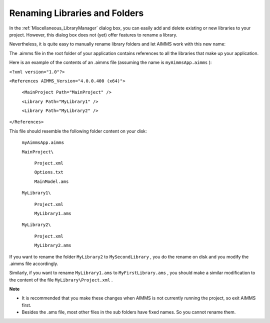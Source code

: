 

.. _Miscellaneous_Renaming_Libraries_and_Folders:


Renaming Libraries and Folders
==============================

In the :ref:`Miscellaneous_LibraryManager`  dialog box, you can easily add and delete existing or new libraries to your project. However, this dialog box does not (yet) offer features to rename a library.



Nevertheless, it is quite easy to manually rename library folders and let AIMMS work with this new name:



The .aimms file in the root folder of your application contains references to all the libraries that make up your application.



Here is an example of the contents of an .aimms file (assuming the name is ``myAimmsApp.aimms`` ):



``<?xml version="1.0"?>`` 

``<References AIMMS_Version="4.0.0.400 (x64)">`` 

	``<MainProject Path="MainProject" />`` 

	``<Library Path="MyLibrary1" />`` 

	``<Library Path="MyLibrary2" />`` 

``</References>`` 



This file should resemble the following folder content on your disk:



	``myAimmsApp.aimms`` 

	``MainProject\`` 

		``Project.xml`` 

		``Options.txt`` 

		``MainModel.ams`` 

	``MyLibrary1\`` 

		``Project.xml`` 

		``MyLibrary1.ams`` 

	``MyLibrary2\`` 

		``Project.xml`` 

		``MyLibrary2.ams`` 



If you want to rename the folder ``MyLibrary2``  to ``MySecondLibrary`` , you do the rename on disk and you modify the .aimms file accordingly.



Similarly, if you want to rename ``MyLibrary1.ams``  to ``MyFirstLibrary.ams`` , you should make a similar modification to the content of the file ``MyLibrary\Project.xml`` . 





**Note** 




*   It is recommended that you make these changes when AIMMS is not currently running the project, so exit AIMMS first.
*   Besides the .ams file, most other files in the sub folders have fixed names. So you cannot rename them.



